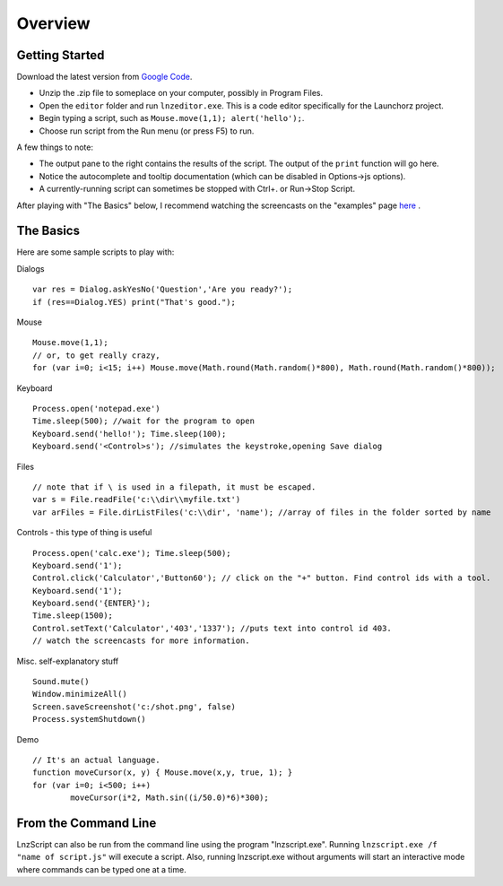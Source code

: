 =================
Overview
=================

Getting Started
============================

Download the latest version from `Google Code <http://code.google.com/p/launchorz/downloads/list>`_.

- Unzip the .zip file to someplace on your computer, possibly in Program Files.
- Open the ``editor`` folder and run ``lnzeditor.exe``. This is a code editor specifically for the Launchorz project.
- Begin typing a script, such as ``Mouse.move(1,1); alert('hello');``. 
- Choose run script from the Run menu (or press F5) to run.

A few things to note:

- The output pane to the right contains the results of the script. The output of the ``print`` function will go here.
- Notice the autocomplete and tooltip documentation (which can be disabled in Options->js options).
- A currently-running script can sometimes be stopped with Ctrl+. or Run->Stop Script.

After playing with "The Basics" below, I recommend watching the screencasts on the "examples" page `here <lnz_02_examples.html>`_ .

The Basics
==============================

Here are some sample scripts to play with:

Dialogs
::

	var res = Dialog.askYesNo('Question','Are you ready?');
	if (res==Dialog.YES) print("That's good.");

Mouse
::

	Mouse.move(1,1); 
	// or, to get really crazy,
	for (var i=0; i<15; i++) Mouse.move(Math.round(Math.random()*800), Math.round(Math.random()*800));
	
Keyboard
::

	Process.open('notepad.exe')
	Time.sleep(500); //wait for the program to open
	Keyboard.send('hello!'); Time.sleep(100);
	Keyboard.send('<Control>s'); //simulates the keystroke,opening Save dialog

Files
::

	// note that if \ is used in a filepath, it must be escaped.
	var s = File.readFile('c:\\dir\\myfile.txt')
	var arFiles = File.dirListFiles('c:\\dir', 'name'); //array of files in the folder sorted by name

Controls - this type of thing is useful 
::

	Process.open('calc.exe'); Time.sleep(500);
	Keyboard.send('1');
	Control.click('Calculator','Button60'); // click on the "+" button. Find control ids with a tool.
	Keyboard.send('1');
	Keyboard.send('{ENTER}');
	Time.sleep(1500);
	Control.setText('Calculator','403','1337'); //puts text into control id 403. 
	// watch the screencasts for more information.

Misc. self-explanatory stuff
::

	Sound.mute()
	Window.minimizeAll()
	Screen.saveScreenshot('c:/shot.png', false)
	Process.systemShutdown()

Demo
::
	
	// It's an actual language.
	function moveCursor(x, y) { Mouse.move(x,y, true, 1); }
	for (var i=0; i<500; i++) 
		moveCursor(i*2, Math.sin((i/50.0)*6)*300);

From the Command Line
=============================

LnzScript can also be run from the command line using the program "lnzscript.exe". Running 	``lnzscript.exe /f "name of script.js"`` will execute a script. Also, running lnzscript.exe without arguments will start an interactive mode where commands can be typed one at a time.
